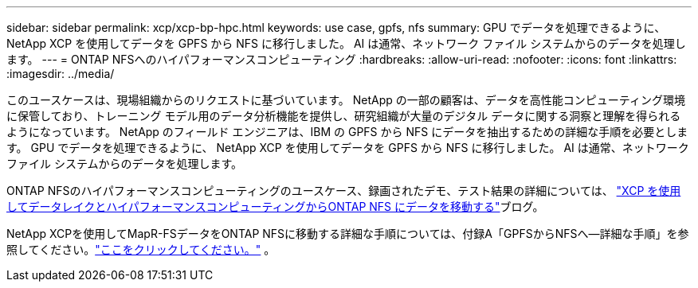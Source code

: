 ---
sidebar: sidebar 
permalink: xcp/xcp-bp-hpc.html 
keywords: use case, gpfs, nfs 
summary: GPU でデータを処理できるように、 NetApp XCP を使用してデータを GPFS から NFS に移行しました。  AI は通常、ネットワーク ファイル システムからのデータを処理します。 
---
= ONTAP NFSへのハイパフォーマンスコンピューティング
:hardbreaks:
:allow-uri-read: 
:nofooter: 
:icons: font
:linkattrs: 
:imagesdir: ../media/


[role="lead"]
このユースケースは、現場組織からのリクエストに基づいています。  NetApp の一部の顧客は、データを高性能コンピューティング環境に保管しており、トレーニング モデル用のデータ分析機能を提供し、研究組織が大量のデジタル データに関する洞察と理解を得られるようになっています。  NetApp のフィールド エンジニアは、IBM の GPFS から NFS にデータを抽出するための詳細な手順を必要とします。  GPU でデータを処理できるように、 NetApp XCP を使用してデータを GPFS から NFS に移行しました。  AI は通常、ネットワーク ファイル システムからのデータを処理します。

ONTAP NFSのハイパフォーマンスコンピューティングのユースケース、録画されたデモ、テスト結果の詳細については、 https://blog.netapp.com/data-migration-xcp["XCP を使用してデータレイクとハイパフォーマンスコンピューティングからONTAP NFS にデータを移動する"^]ブログ。

NetApp XCPを使用してMapR-FSデータをONTAP NFSに移動する詳細な手順については、付録A「GPFSからNFSへ―詳細な手順」を参照してください。link:https://docs.netapp.com/us-en/netapp-solutions-ai/data-analytics/bda-ai-introduction.html["ここをクリックしてください。"^] 。
